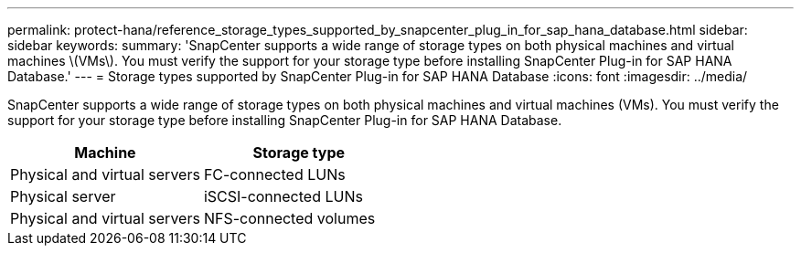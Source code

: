 ---
permalink: protect-hana/reference_storage_types_supported_by_snapcenter_plug_in_for_sap_hana_database.html
sidebar: sidebar
keywords:
summary: 'SnapCenter supports a wide range of storage types on both physical machines and virtual machines \(VMs\). You must verify the support for your storage type before installing SnapCenter Plug-in for SAP HANA Database.'
---
= Storage types supported by SnapCenter Plug-in for SAP HANA Database
:icons: font
:imagesdir: ../media/

[.lead]
SnapCenter supports a wide range of storage types on both physical machines and virtual machines (VMs). You must verify the support for your storage type before installing SnapCenter Plug-in for SAP HANA Database.

|===
| Machine| Storage type

a|
Physical and virtual servers
a|
FC-connected LUNs
a|
Physical server
a|
iSCSI-connected LUNs
a|
Physical and virtual servers
a|
NFS-connected volumes
|===
